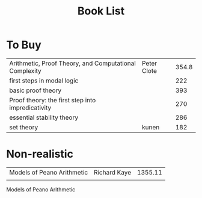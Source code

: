 #+TITLE: Book List

* To Buy
  | Arithmetic, Proof Theory, and Computational Complexity | Peter Clote | 354.8 |
  | first steps in modal logic                             |             |   222 |
  | basic proof theory                                     |             |   393 |
  | Proof theory: the first step into impredicativity      |             |   270 |
  | essential stability theory                             |             |   286 |
  | set theory                                             | kunen       | 182   |

* Non-realistic
  | Models of Peano Arithmetic | Richard Kaye | 1355.11 |
  |                            |              |         |
  Models of Peano Arithmetic
